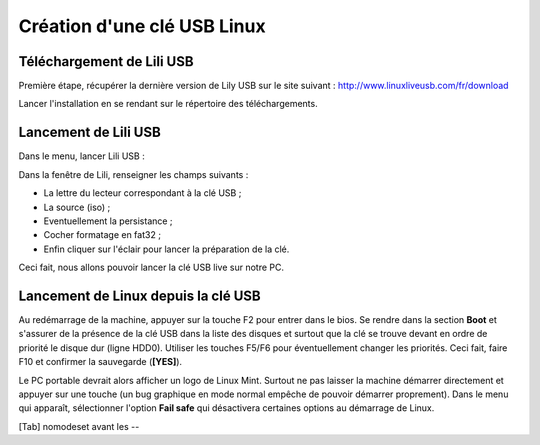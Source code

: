Création d'une clé USB Linux
============================

Téléchargement de Lili USB
--------------------------

Première étape, récupérer la dernière version de Lily USB sur le site suivant : http://www.linuxliveusb.com/fr/download

Lancer l'installation en se rendant sur le répertoire des téléchargements.

Lancement de Lili USB
---------------------

Dans le menu, lancer Lili USB :

.. image: cle-usb/lancement-lili-usb.png

.. figure: cle-usb/fenetre-lili-usb.png
   :align: right

   Fenêtre principale de Lili USB

Dans la fenêtre de Lili, renseigner les champs suivants :

- La lettre du lecteur correspondant à la clé USB ;
- La source (iso) ;
- Eventuellement la persistance ;
- Cocher formatage en fat32 ;
- Enfin cliquer sur l'éclair pour lancer la préparation de la clé.

Ceci fait, nous allons pouvoir lancer la clé USB live sur notre PC.

Lancement de Linux depuis la clé USB
------------------------------------

Au redémarrage de la machine, appuyer sur la touche F2 pour entrer dans le bios. Se rendre dans la section **Boot** et s'assurer de la présence de la clé USB dans la liste des disques et surtout que la clé se trouve devant en ordre de priorité le disque dur (ligne HDD0). Utiliser les touches F5/F6 pour éventuellement changer les priorités. Ceci fait, faire F10 et confirmer la sauvegarde (**[YES]**).

Le PC portable devrait alors afficher un logo de Linux Mint. Surtout ne pas laisser la machine démarrer directement et appuyer sur une touche (un bug graphique en mode normal empêche de pouvoir démarrer proprement). Dans le menu qui apparaît, sélectionner l'option **Fail safe** qui désactivera certaines options au démarrage de Linux.

[Tab] nomodeset avant les --

